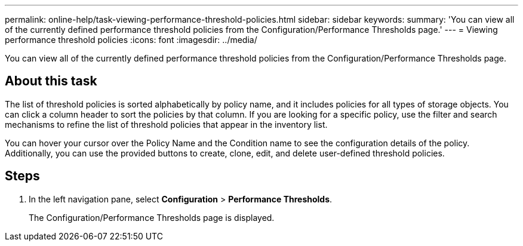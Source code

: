 ---
permalink: online-help/task-viewing-performance-threshold-policies.html
sidebar: sidebar
keywords: 
summary: 'You can view all of the currently defined performance threshold policies from the Configuration/Performance Thresholds page.'
---
= Viewing performance threshold policies
:icons: font
:imagesdir: ../media/

[.lead]
You can view all of the currently defined performance threshold policies from the Configuration/Performance Thresholds page.

== About this task

The list of threshold policies is sorted alphabetically by policy name, and it includes policies for all types of storage objects. You can click a column header to sort the policies by that column. If you are looking for a specific policy, use the filter and search mechanisms to refine the list of threshold policies that appear in the inventory list.

You can hover your cursor over the Policy Name and the Condition name to see the configuration details of the policy. Additionally, you can use the provided buttons to create, clone, edit, and delete user-defined threshold policies.

== Steps

. In the left navigation pane, select *Configuration* > *Performance Thresholds*.
+
The Configuration/Performance Thresholds page is displayed.
